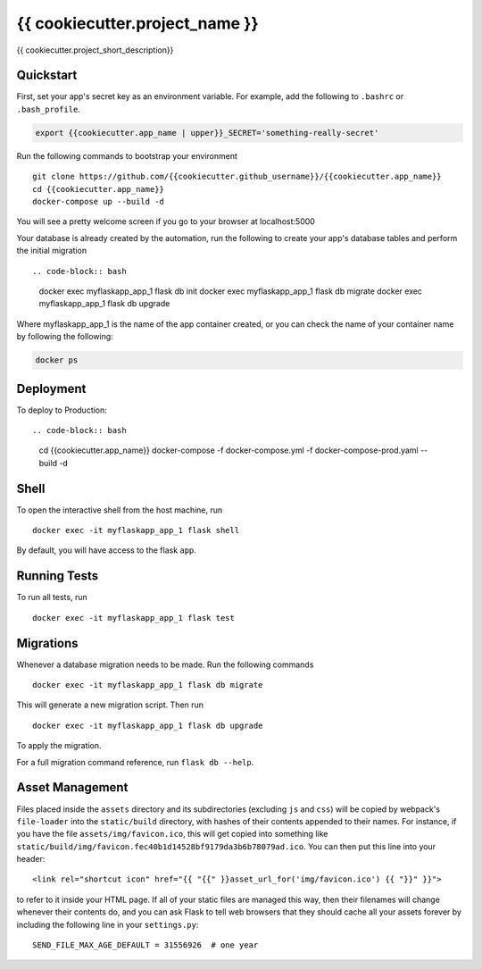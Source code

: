 ===============================
{{ cookiecutter.project_name }}
===============================

{{ cookiecutter.project_short_description}}


Quickstart
----------

First, set your app's secret key as an environment variable. For example,
add the following to ``.bashrc`` or ``.bash_profile``.

.. code-block:: bash

    export {{cookiecutter.app_name | upper}}_SECRET='something-really-secret'

Run the following commands to bootstrap your environment ::

    git clone https://github.com/{{cookiecutter.github_username}}/{{cookiecutter.app_name}}
    cd {{cookiecutter.app_name}}
    docker-compose up --build -d

You will see a pretty welcome screen if you go to your browser at localhost:5000


Your database is already created by the automation, run the following to create your app's
database tables and perform the initial migration ::

.. code-block:: bash

    docker exec myflaskapp_app_1 flask db init
    docker exec myflaskapp_app_1 flask db migrate
    docker exec myflaskapp_app_1 flask db upgrade

Where myflaskapp_app_1 is the name of the app container created, or you can check the name of your
container name by following the following:

.. code-block:: bash

    docker ps


Deployment
----------

To deploy to Production::

.. code-block:: bash
    cd {{cookiecutter.app_name}}
    docker-compose -f docker-compose.yml -f docker-compose-prod.yaml --build -d


Shell
-----

To open the interactive shell from the host machine, run ::

    docker exec -it myflaskapp_app_1 flask shell

By default, you will have access to the flask ``app``.


Running Tests
-------------

To run all tests, run ::

    docker exec -it myflaskapp_app_1 flask test


Migrations
----------

Whenever a database migration needs to be made. Run the following commands ::

    docker exec -it myflaskapp_app_1 flask db migrate

This will generate a new migration script. Then run ::

    docker exec -it myflaskapp_app_1 flask db upgrade

To apply the migration.

For a full migration command reference, run ``flask db --help``.


Asset Management
----------------

Files placed inside the ``assets`` directory and its subdirectories
(excluding ``js`` and ``css``) will be copied by webpack's
``file-loader`` into the ``static/build`` directory, with hashes of
their contents appended to their names.  For instance, if you have the
file ``assets/img/favicon.ico``, this will get copied into something
like
``static/build/img/favicon.fec40b1d14528bf9179da3b6b78079ad.ico``.
You can then put this line into your header::

    <link rel="shortcut icon" href="{{ "{{" }}asset_url_for('img/favicon.ico') {{ "}}" }}">

to refer to it inside your HTML page.  If all of your static files are
managed this way, then their filenames will change whenever their
contents do, and you can ask Flask to tell web browsers that they
should cache all your assets forever by including the following line
in your ``settings.py``::

    SEND_FILE_MAX_AGE_DEFAULT = 31556926  # one year
